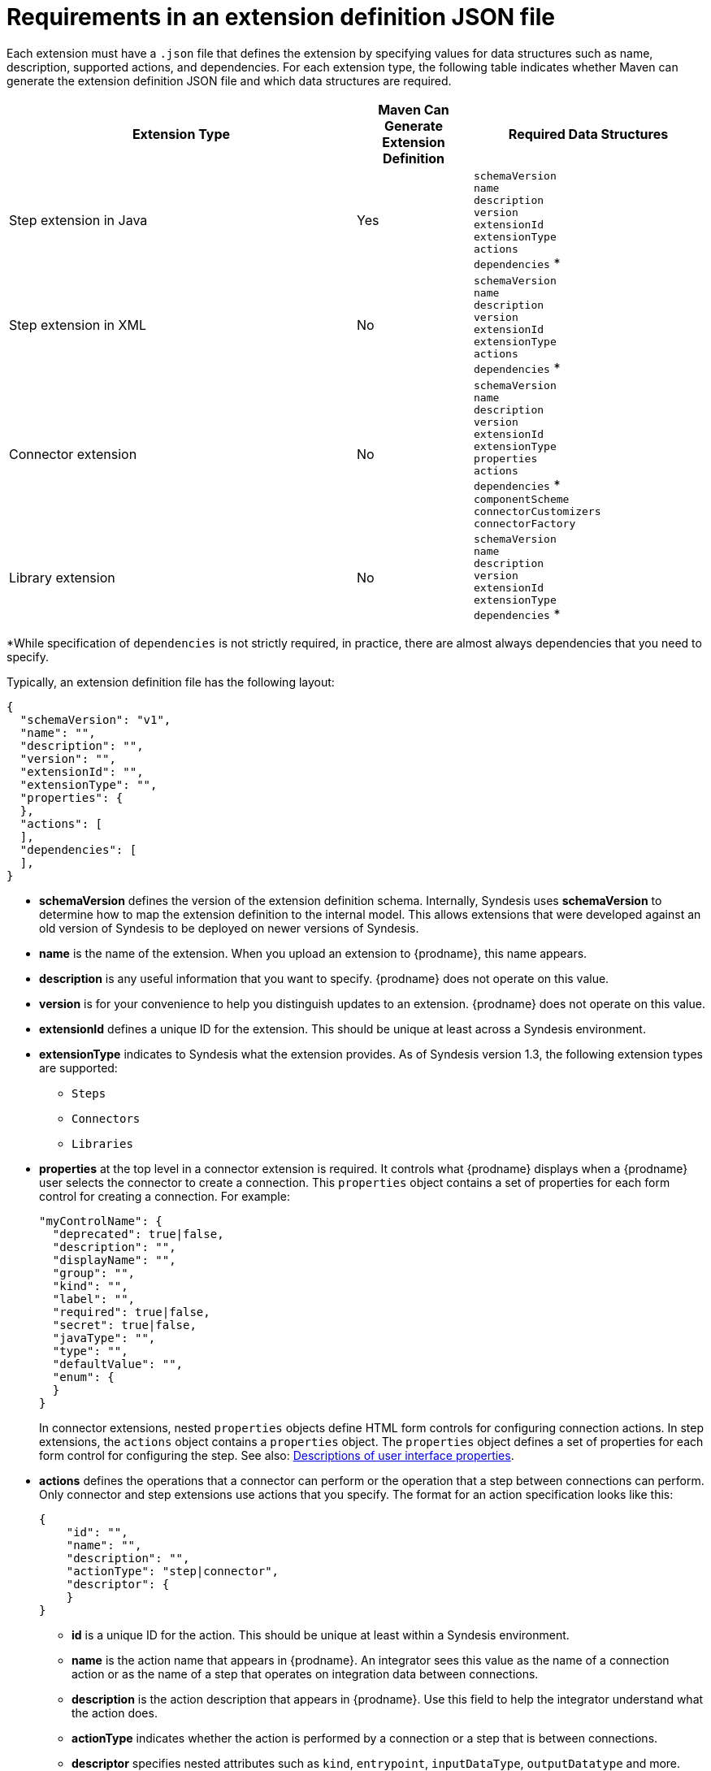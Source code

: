 // This module is included in the following assembly:
// as_developing-extensions.adoc

[id='about-extension-definitions_{context}']
= Requirements in an extension definition JSON file

Each extension must have a `.json` file that defines the extension 
by specifying values for data structures such as name, description, 
supported actions, and dependencies. For each extension type, the
following table indicates whether Maven can generate the 
extension definition JSON file and which data structures are required. 

[options="header"]
[cols="3,1,2"]
|===
|Extension Type
|Maven Can Generate Extension Definition
|Required Data Structures

|Step extension in Java
|Yes
|`schemaVersion` + 
`name` +
`description` +
`version` +
`extensionId` +
`extensionType` +
`actions` +
`dependencies` *

|Step extension in XML
|No
|`schemaVersion` + 
`name` +
`description` +
`version` +
`extensionId` +
`extensionType` +
`actions` +
`dependencies` *

|Connector extension
|No
|`schemaVersion` + 
`name` +
`description` +
`version` +
`extensionId` +
`extensionType` +
`properties` +
`actions` +
`dependencies` * + 
`componentScheme` +
`connectorCustomizers` +
`connectorFactory`

|Library extension
|No
|`schemaVersion` + 
`name` +
`description` +
`version` +
`extensionId` +
`extensionType` +
`dependencies` *

|===

*While specification of `dependencies` is not strictly required, 
in practice, there are almost always dependencies that you need
to specify. 

Typically, an extension definition file has the following layout:

[source,json]
----
{
  "schemaVersion": "v1",
  "name": "",
  "description": "",
  "version": "",
  "extensionId": "",
  "extensionType": "",
  "properties": {
  },
  "actions": [
  ],
  "dependencies": [
  ],
}
----

* *schemaVersion* defines the version of the extension definition schema. 
Internally, Syndesis uses *schemaVersion* to determine how to map the 
extension definition to the 
internal model. This allows extensions that were developed against an old version of 
Syndesis to be deployed on newer versions of Syndesis.

* *name* is the name of the extension. When you upload an extension
to {prodname}, this name appears. 

* *description* is any useful information that you want to specify. 
{prodname} does not operate on this value. 

* *version* is for your convenience to help you distinguish updates
to an extension. {prodname} does not operate on this value. 

* *extensionId* defines a unique ID for the extension. This should be unique 
at least across a Syndesis environment. 
* *extensionType* indicates to Syndesis what the extension provides. As of 
Syndesis version 1.3, the following extension types are supported:
** `Steps`
** `Connectors`
** `Libraries`

* *properties* at the top level in a connector extension is required. It controls 
what {prodname} displays when a {prodname} user selects the connector
to create a connection. This `properties` object contains a set 
of properties for each form control for creating a connection.
For example: 
+
[source,json]
----
"myControlName": {
  "deprecated": true|false,
  "description": "",
  "displayName": "",
  "group": "",
  "kind": "",
  "label": "",
  "required": true|false,
  "secret": true|false,
  "javaType": "",
  "type": "",
  "defaultValue": "",
  "enum": {
  }
}
----
+
In connector extensions, nested `properties` objects define HTML form controls for 
configuring connection actions. 
In step extensions, the `actions` object contains a `properties`
object. The `properties` object defines a set of properties for 
each form control for configuring the step. See also:  
link:{LinkSyndesisIntegrationGuide}#descriptions-of-user-interface-properties-in-extension-definitions_extensions[Descriptions of user interface properties].

* *actions* defines the operations that a connector can perform or the
operation that a step between connections can perform. Only connector
and step extensions use actions that you specify. 
The format for an action specification looks like this:
+
[source,json]
----
{
    "id": "", 
    "name": "", 
    "description": "", 
    "actionType": "step|connector", 
    "descriptor": { 
    }
}
----
** *id* is a unique ID for the action. This should be unique at least
within a Syndesis environment. 
** *name* is the action name that appears in {prodname}. An integrator
sees this value as the name of a connection action or as the name of a step
that operates on integration data between connections.
** *description* is the action description that appears in {prodname}.
Use this field to help the integrator understand what the action does. 
** *actionType* indicates whether the action is performed by a connection 
or a step that is between connections.
** *descriptor* specifies nested attributes such as `kind`, `entrypoint`,
`inputDataType`, `outputDatatype` and more. 

* *dependencies* defines the resources that this extension 
requires {prodname} to provide.
+
Define a dependency as follows:
+
[source,json]
----
{
  "type": "MAVEN", 
  "id"   : "org.apache.camel:camel-telegram:jar:2.21.0" 
}
----
** *type* indicates the type of the dependency. Specify *MAVEN*. (It is 
expected that other types will be supported in the future.)
** *id* is the ID of the Maven dependency, which is a Maven GAV. 
